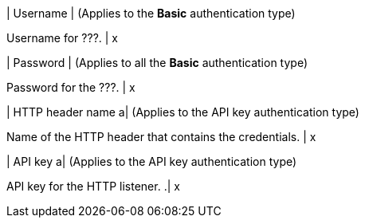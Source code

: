 | Username
| (Applies to the *Basic* authentication type)

Username for ???.
| x

| Password 
| (Applies to all the *Basic* authentication type) 

Password for the ???.
| x 

| HTTP header name 
a| (Applies to the API key authentication type)

Name of the HTTP header that contains the credentials. 
| x

| API key
a| (Applies to the API key authentication type)

API key for the HTTP listener.
.| x


